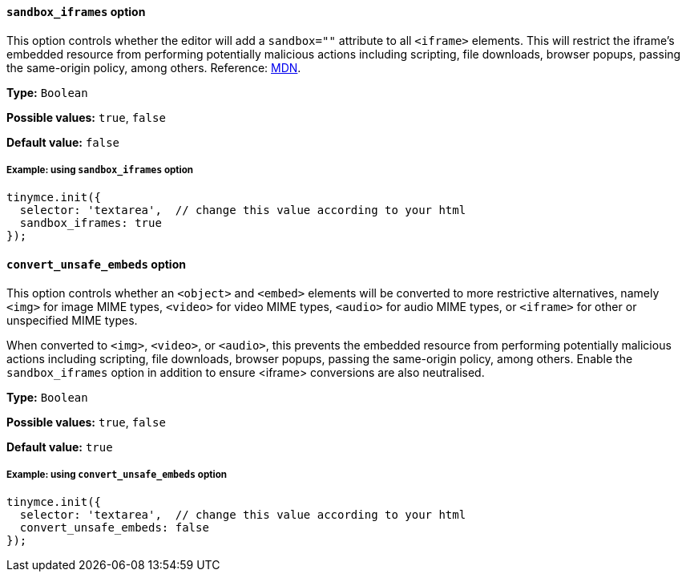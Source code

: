 [[sandbox-iframes-option]]
==== `sandbox_iframes` option

This option controls whether the editor will add a `sandbox=""` attribute to all `<iframe>` elements. This will restrict the iframe’s embedded resource from performing potentially malicious actions including scripting, file downloads, browser popups, passing the same-origin policy, among others. Reference: https://developer.mozilla.org/en-US/docs/Web/HTML/Element/iframe#sandbox[MDN].

*Type:* `+Boolean+`

*Possible values:* `true`, `false`

*Default value:* `false`

===== Example: using `sandbox_iframes` option

[source,js]
----
tinymce.init({
  selector: 'textarea',  // change this value according to your html
  sandbox_iframes: true
});
----

[[convert-unsafe-embeds]]
==== `convert_unsafe_embeds` option

This option controls whether an `<object>` and `<embed>` elements will be converted to more restrictive alternatives, namely `<img>` for image MIME types, `<video>` for video MIME types, `<audio>` for audio MIME types, or `<iframe>` for other or unspecified MIME types. 

When converted to `<img>`, `<video>`, or `<audio>`, this prevents the embedded resource from performing potentially malicious actions including scripting, file downloads, browser popups, passing the same-origin policy, among others. Enable the `sandbox_iframes` option in addition to ensure <iframe> conversions are also neutralised.

*Type:* `+Boolean+`

*Possible values:* `true`, `false`

*Default value:* `true`

===== Example: using `convert_unsafe_embeds` option

[source,js]
----
tinymce.init({
  selector: 'textarea',  // change this value according to your html
  convert_unsafe_embeds: false
});
----